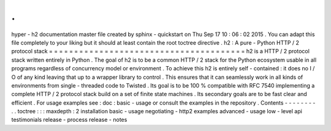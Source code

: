 .
.
hyper
-
h2
documentation
master
file
created
by
sphinx
-
quickstart
on
Thu
Sep
17
10
:
06
:
02
2015
.
You
can
adapt
this
file
completely
to
your
liking
but
it
should
at
least
contain
the
root
toctree
directive
.
h2
:
A
pure
-
Python
HTTP
/
2
protocol
stack
=
=
=
=
=
=
=
=
=
=
=
=
=
=
=
=
=
=
=
=
=
=
=
=
=
=
=
=
=
=
=
=
=
=
=
=
=
=
=
h2
is
a
HTTP
/
2
protocol
stack
written
entirely
in
Python
.
The
goal
of
h2
is
to
be
a
common
HTTP
/
2
stack
for
the
Python
ecosystem
usable
in
all
programs
regardless
of
concurrency
model
or
environment
.
To
achieve
this
h2
is
entirely
self
-
contained
:
it
does
no
I
/
O
of
any
kind
leaving
that
up
to
a
wrapper
library
to
control
.
This
ensures
that
it
can
seamlessly
work
in
all
kinds
of
environments
from
single
-
threaded
code
to
Twisted
.
Its
goal
is
to
be
100
%
compatible
with
RFC
7540
implementing
a
complete
HTTP
/
2
protocol
stack
build
on
a
set
of
finite
state
machines
.
Its
secondary
goals
are
to
be
fast
clear
and
efficient
.
For
usage
examples
see
:
doc
:
basic
-
usage
or
consult
the
examples
in
the
repository
.
Contents
-
-
-
-
-
-
-
-
.
.
toctree
:
:
:
maxdepth
:
2
installation
basic
-
usage
negotiating
-
http2
examples
advanced
-
usage
low
-
level
api
testimonials
release
-
process
release
-
notes
